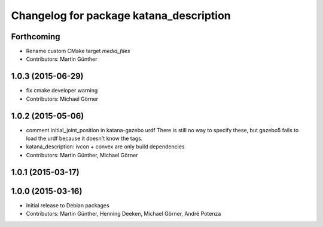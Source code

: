 ^^^^^^^^^^^^^^^^^^^^^^^^^^^^^^^^^^^^^^^^
Changelog for package katana_description
^^^^^^^^^^^^^^^^^^^^^^^^^^^^^^^^^^^^^^^^

Forthcoming
-----------
* Rename custom CMake target `media_files`
* Contributors: Martin Günther

1.0.3 (2015-06-29)
------------------
* fix cmake developer warning
* Contributors: Michael Görner

1.0.2 (2015-05-06)
------------------
* comment initial_joint_position in katana-gazebo urdf
  There is still no way to specify these, but gazebo5 fails
  to load the urdf because it doesn't know the tags.
* katana_description: ivcon + convex are only build dependencies
* Contributors: Martin Günther, Michael Görner

1.0.1 (2015-03-17)
------------------

1.0.0 (2015-03-16)
------------------
* Initial release to Debian packages
* Contributors: Martin Günther, Henning Deeken, Michael Görner, André Potenza
